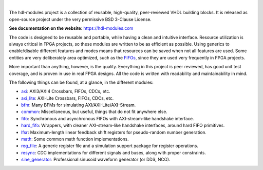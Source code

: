 .. image:: https://hdl-modules.com/logos/banner.png
  :alt: Project banner
  :align: center

|

.. |pic_website| image:: https://hdl-modules.com/badges/website.svg
  :alt: Website
  :target: https://hdl-modules.com

.. |pic_repository| image:: https://hdl-modules.com/badges/repository.svg
  :alt: Repository
  :target: https://github.com/hdl-modules/hdl-modules

.. |pic_chat| image:: https://hdl-modules.com/badges/chat.svg
  :alt: Chat
  :target: https://github.com/hdl-modules/hdl-modules/discussions

.. |pic_license| image:: https://hdl-modules.com/badges/license.svg
  :alt: License
  :target: https://hdl-modules.com/license_information.html

.. |pic_ci_status| image:: https://github.com/hdl-modules/hdl-modules/actions/workflows/ci.yml/badge.svg?branch=main
  :alt: CI status
  :target: https://github.com/hdl-modules/hdl-modules/actions/workflows/ci.yml

|pic_website| |pic_repository| |pic_license| |pic_chat| |pic_ci_status|

The hdl-modules project is a collection of reusable, high-quality, peer-reviewed VHDL
building blocks.
It is released as open-source project under the very permissive BSD 3-Clause License.

**See documentation on the website**: https://hdl-modules.com

The code is designed to be reusable and portable, while having a clean and intuitive interface.
Resource utilization is always critical in FPGA projects, so these modules are written to be as
efficient as possible.
Using generics to enable/disable different features and modes means that resources can be saved when
not all features are used.
Some entities are very deliberately area optimized, such as the
`FIFOs <https://hdl-modules.com/modules/fifo/fifo.html>`_, since they are used very frequently in
FPGA projects.

More important than anything, however, is the quality.
Everything in this project is peer reviewed, has good unit test coverage, and is proven in use in
real FPGA designs.
All the code is written with readability and maintainability in mind.

The following things can be found, at a glance, in the different modules:

* `axi <https://hdl-modules.com/modules/axi/axi.html>`_:
  AXI3/AXI4 Crossbars, FIFOs, CDCs, etc.

* `axi_lite <https://hdl-modules.com/modules/axi_lite/axi_lite.html>`_:
  AXI-Lite Crossbars, FIFOs, CDCs, etc.

* `bfm <https://hdl-modules.com/modules/bfm/bfm.html>`_:
  Many BFMs for simulating AXI/AXI-Lite/AXI-Stream.

* `common <https://hdl-modules.com/modules/common/common.html>`_:
  Miscellaneous, but useful, things that do not fit anywhere else.

* `fifo <https://hdl-modules.com/modules/fifo/fifo.html>`_:
  Synchronous and asynchronous FIFOs with AXI-stream-like handshake interface.

* `hard\_fifo <https://hdl-modules.com/modules/hard_fifo/hard_fifo.html>`_:
  Wrappers, with cleaner AXI-stream-like handshake interfaces, around hard FIFO primitives.

* `lfsr <https://hdl-modules.com/modules/lfsr/lfsr.html>`_:
  Maximum-length linear feedback shift registers for pseudo-random number generation.

* `math <https://hdl-modules.com/modules/math/math.html>`_:
  Some common math function implementations.

* `reg\_file <https://hdl-modules.com/modules/reg_file/reg_file.html>`_:
  A generic register file and a simulation support package for register operations.

* `resync <https://hdl-modules.com/modules/resync/resync.html>`_:
  CDC implementations for different signals and buses, along with proper constraints.

* `sine_generator <https://hdl-modules.com/modules/sine_generator/sine_generator.html>`_:
  Professional sinusoid waveform generator (or DDS, NCO).
